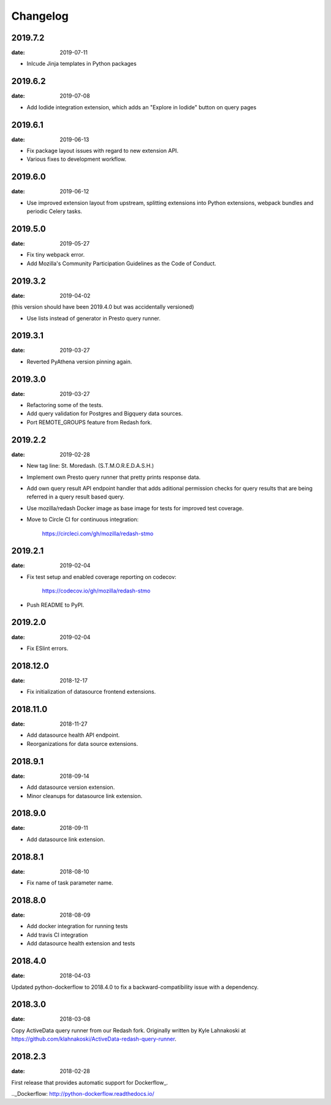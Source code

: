 Changelog
=========

2019.7.2
--------

:date: 2019-07-11

* Inlcude Jinja templates in Python packages


2019.6.2
--------

:date: 2019-07-08

* Add Iodide integration extension, which adds an "Explore in Iodide" button on
  query pages

2019.6.1
--------

:date: 2019-06-13

* Fix package layout issues with regard to new extension API.

* Various fixes to development workflow.

2019.6.0
--------

:date: 2019-06-12

* Use improved extension layout from upstream, splitting extensions into Python
  extensions, webpack bundles and periodic Celery tasks.

2019.5.0
--------

:date: 2019-05-27

* Fix tiny webpack error.

* Add Mozilla's Community Participation Guidelines as the Code of Conduct.

2019.3.2
--------

:date: 2019-04-02

(this version should have been 2019.4.0 but was accidentally versioned)

* Use lists instead of generator in Presto query runner.

2019.3.1
--------

:date: 2019-03-27

* Reverted PyAthena version pinning again.

2019.3.0
--------

:date: 2019-03-27

* Refactoring some of the tests.

* Add query validation for Postgres and Bigquery data sources.

* Port REMOTE_GROUPS feature from Redash fork.

2019.2.2
--------

:date: 2019-02-28

* New tag line: St. Moredash. (S.T.M.O.R.E.D.A.S.H.)

* Implement own Presto query runner that pretty prints response data.

* Add own query result API endpoint handler that adds aditional permission
  checks for query results that are being referred in a query result based
  query.

* Use mozilla/redash Docker image as base image for tests for improved
  test coverage.

* Move to Circle CI for continuous integration:

    https://circleci.com/gh/mozilla/redash-stmo

2019.2.1
--------

:date: 2019-02-04

* Fix test setup and enabled coverage reporting on codecov:

    https://codecov.io/gh/mozilla/redash-stmo

* Push README to PyPI.

2019.2.0
--------

:date: 2019-02-04

* Fix ESlint errors.

2018.12.0
---------

:date: 2018-12-17

* Fix initialization of datasource frontend extensions.


2018.11.0
---------

:date: 2018-11-27

* Add datasource health API endpoint.

* Reorganizations for data source extensions.

2018.9.1
--------

:date: 2018-09-14

* Add datasource version extension.

* Minor cleanups for datasource link extension.

2018.9.0
--------

:date: 2018-09-11

* Add datasource link extension.

2018.8.1
--------

:date: 2018-08-10

* Fix name of task parameter name.

2018.8.0
--------

:date: 2018-08-09

* Add docker integration for running tests
* Add travis CI integration
* Add datasource health extension and tests

2018.4.0
--------

:date: 2018-04-03

Updated python-dockerflow to 2018.4.0 to fix a
backward-compatibility issue with a dependency.

2018.3.0
--------

:date: 2018-03-08

Copy ActiveData query runner from our Redash fork. Originally written
by Kyle Lahnakoski at https://github.com/klahnakoski/ActiveData-redash-query-runner.

2018.2.3
--------

:date: 2018-02-28

First release that provides automatic support for Dockerflow_.

.._Dockerflow: http://python-dockerflow.readthedocs.io/
